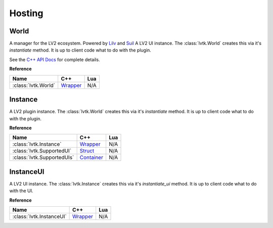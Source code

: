 #######
Hosting
#######

-----
World
-----

A manager for the LV2 ecosystem. Powered by `Lilv <https://gitlab.com/lv2/lilv/>`__
and `Suil <https://gitlab.com/lv2/suil/>`__
A LV2 UI instance.  The :class:`lvtk.World` creates this via it's `instantiate`
method.  It is up to client code what to do with the plugin.

See the `C++ API Docs <api/group__host.html>`_ for complete details.

**Reference**

.. list-table::
    :widths: auto
    :header-rows: 1
    :align: left

    * - Name
      - C++
      - Lua
    * - :class:`lvtk.World`
      - `Wrapper <api/classlvtk_1_1World.html>`__
      - N/A

--------
Instance
--------

A LV2 plugin instance.  The :class:`lvtk.World` creates this via it's `instantiate`
method.  It is up to client code what to do with the plugin.

**Reference**

.. list-table::
    :widths: auto
    :header-rows: 1
    :align: left

    * - Name
      - C++
      - Lua
    * - :class:`lvtk.Instance`
      - `Wrapper <api/classlvtk_1_1Instance.html>`__
      - N/A
    * - :class:`lvtk.SupportedUI`
      - `Struct <api/structlvtk_1_1SupportedUI.html>`__
      - N/A
    * - :class:`lvtk.SupportedUIs`
      - `Container <api/classlvtk_1_1SupportedUIs.html>`__
      - N/A

----------
InstanceUI
----------

A LV2 UI instance.  The :class:`lvtk.Instance` creates this via it's `instantiate_ui`
method.  It is up to client code what to do with the UI.

**Reference**

.. list-table::
    :widths: auto
    :header-rows: 1
    :align: left

    * - Name
      - C++
      - Lua
    * - :class:`lvtk.InstanceUI`
      - `Wrapper <api/classlvtk_1_1InstanceUI.html>`__
      - N/A
